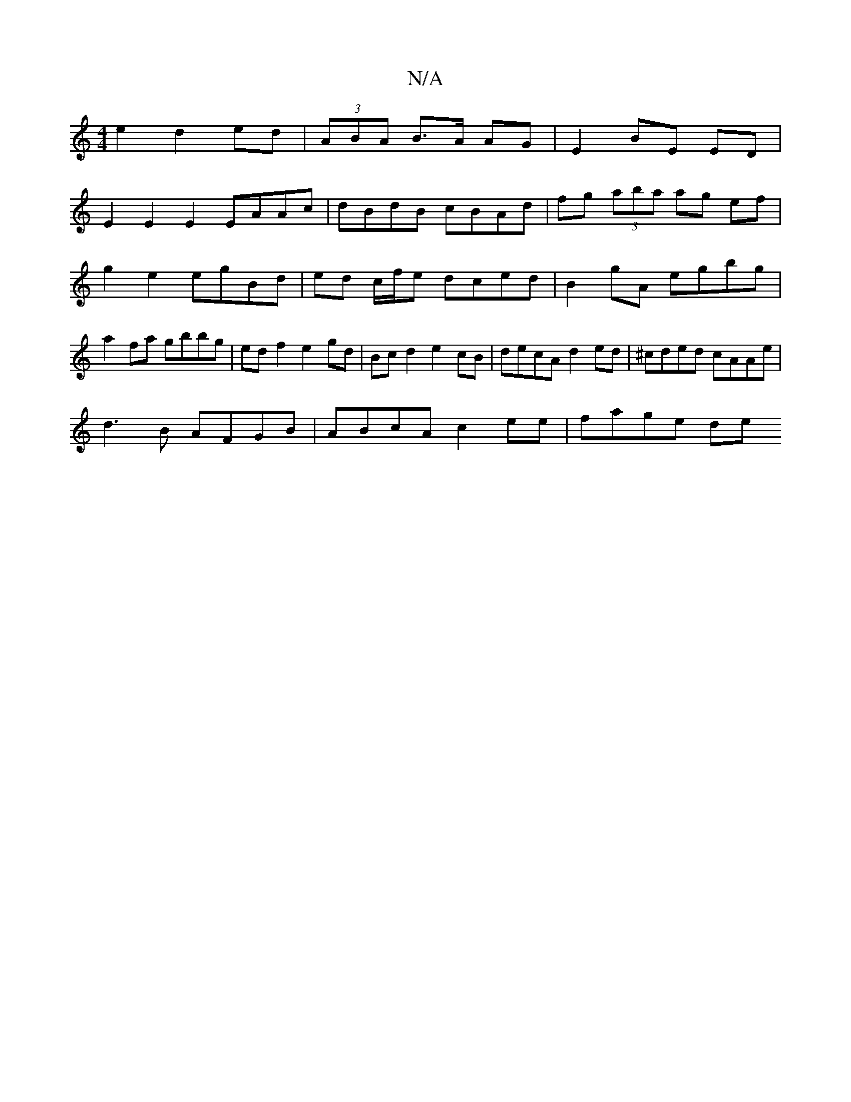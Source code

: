 X:1
T:N/A
M:4/4
R:N/A
K:Cmajor
e2 d2 ed | (3ABA B>A AG | E2 BE ED |
E2 E2 E2 EAAc | dBdB cBAd | fg (3aba ag ef | g2 e2 egBd | ed c/f/e dced|B2 gA egbg|a2fa gbbg|edf2 e2gd|Bcd2 e2cB|decA d2ed|^cded cAAe|
d3 B AFGB|ABcA c2 ee|fage de
